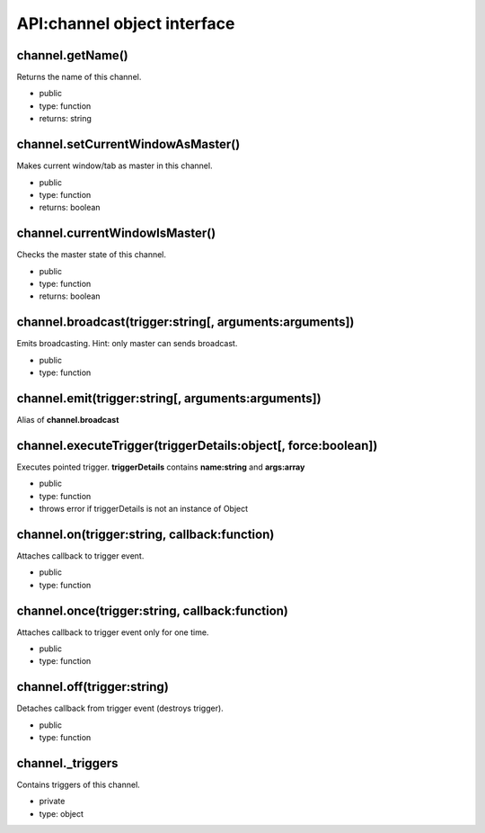 API:channel object interface
============================

channel.getName()
-----------------
Returns the name of this channel.

* public
* type: function
* returns: string

channel.setCurrentWindowAsMaster()
----------------------------------
Makes current window/tab as master in this channel.

* public
* type: function
* returns: boolean

channel.currentWindowIsMaster()
-------------------------------
Checks the master state of this channel.

* public
* type: function
* returns: boolean

channel.broadcast(trigger:string[, arguments:arguments])
--------------------------------------------------------
Emits broadcasting. Hint: only master can sends broadcast.

* public
* type: function

channel.emit(trigger:string[, arguments:arguments])
---------------------------------------------------
Alias of **channel.broadcast**

channel.executeTrigger(triggerDetails:object[, force:boolean])
--------------------------------------------------------------
Executes pointed trigger. **triggerDetails** contains **name:string** and **args:array**

* public
* type: function
* throws error if triggerDetails is not an instance of Object

channel.on(trigger:string, callback:function)
---------------------------------------------
Attaches callback to trigger event.

* public
* type: function

channel.once(trigger:string, callback:function)
-----------------------------------------------
Attaches callback to trigger event only for one time.

* public
* type: function

channel.off(trigger:string)
---------------------------
Detaches callback from trigger event (destroys trigger).

* public
* type: function

channel._triggers
-----------------
Contains triggers of this channel.

* private
* type: object

